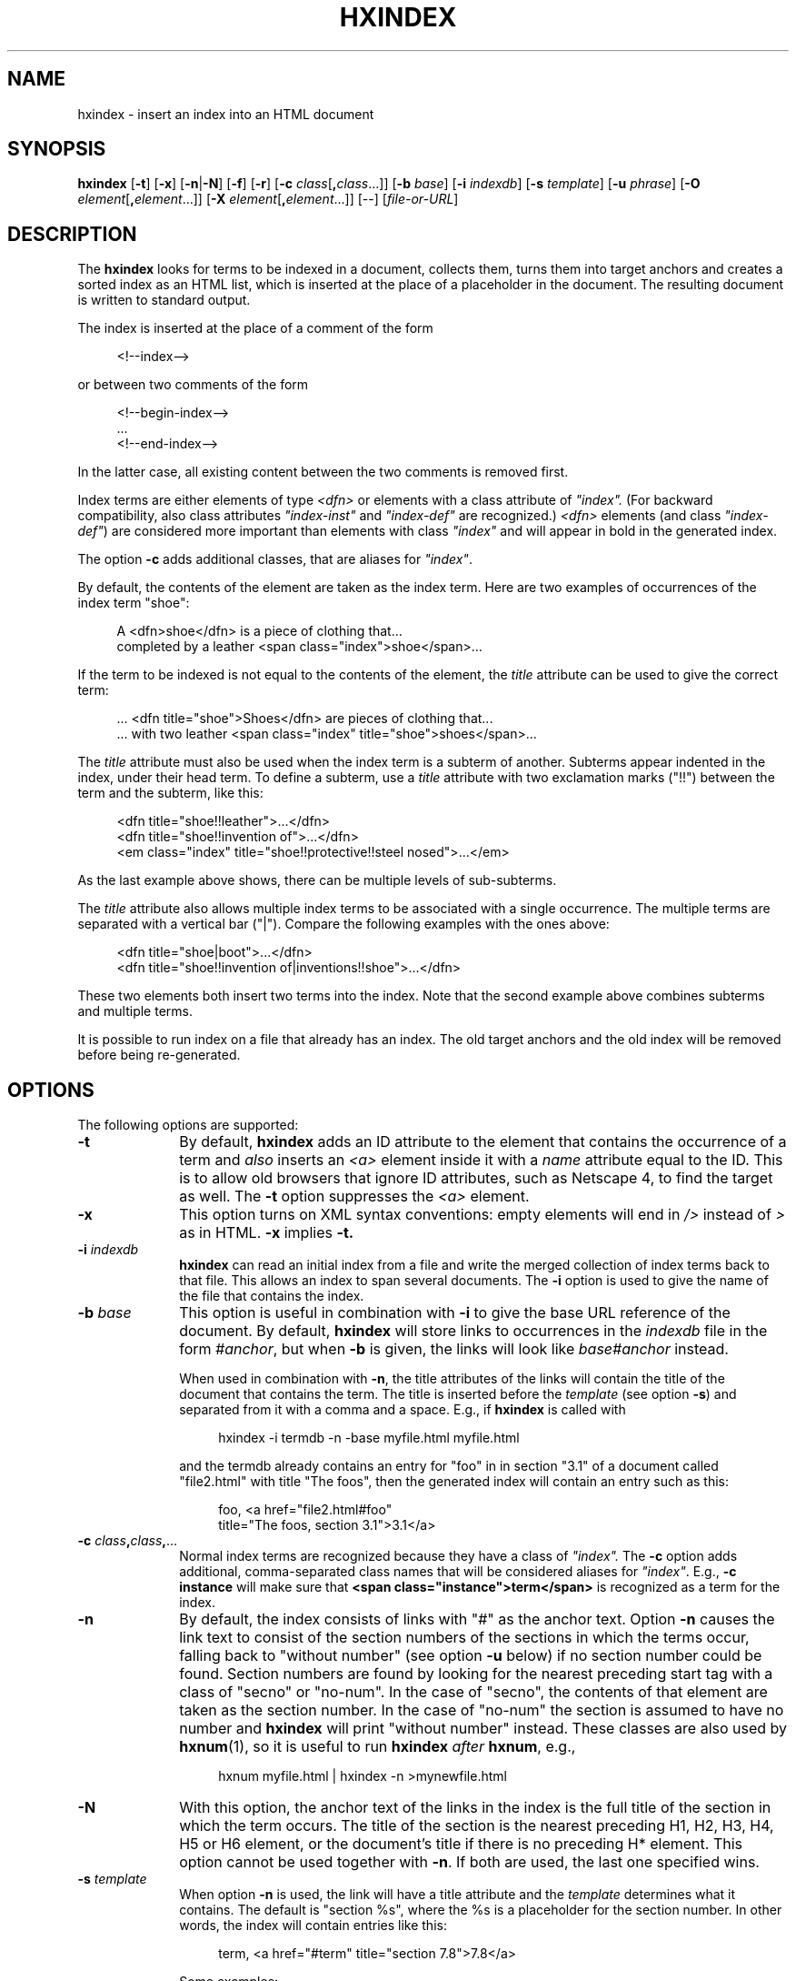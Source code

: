 .de d \" begin display
.sp
.in +4
.nf
..
.de e \" end display
.in -4
.fi
.sp
..
.TH "HXINDEX" "1" "10 Jul 2011" "7.x" "HTML-XML-utils"
.SH NAME
hxindex \- insert an index into an HTML document
.SH SYNOPSIS
.B hxindex
.RB "[\|" \-t "\|]"
.RB "[\|" \-x "\|]"
.RB "[\|" \-n "|" \-N "\|]"
.RB "[\|" \-f "\|]"
.RB "[\|" \-r "\|]"
.RB "[\|" \-c
.IR class "\/[\fB,\fP" class "...]\|]"
.RB "[\|" \-b
.IR base "\/\|]"
.RB "[\|" \-i
.IR indexdb "\/\|]"
.RB "[\|" \-s
.IR template "\/\|]"
.RB "[\|" \-u
.IR phrase "\/\|]"
.RB "[\|" \-O
.IR element "\/[\fB,\fP" element "...]\|]"
.RB "[\|" \-X
.IR element "\/[\fB,\fB" element "...]\|]"
.RB "[--]"
.RI "[\|" file\-or\-URL "\/\|]"
.SH DESCRIPTION
.LP
The
.B hxindex
looks for terms to be indexed in a document, collects them, turns them
into target anchors and creates a sorted index as an HTML list, which
is inserted at the place of a placeholder in the document. The
resulting document is written to standard output.
.LP
The index is inserted at the place of a comment of the form
.d
<!--index-->
.e
or between two comments of the form
.d
<!--begin-index-->
\&...
<!--end-index-->
.e
In the latter case, all existing content between the two comments is
removed first.
.LP
Index terms are either elements of type \fI<dfn>\fP or elements with a
class attribute of \fI"index".\fP (For backward compatibility, also
class attributes \fI"index-inst"\fP and \fI"index-def"\fP are
recognized.) \fI<dfn>\fP elements (and class \fI"index-def"\fP) are
considered more important than elements with class \fI"index"\fP and
will appear in bold in the generated index.
.LP
The option
.B \-c
adds additional classes, that are aliases for \fI"index"\fP.
.LP
By default, the contents of the element are taken as the index term.
Here are two examples of occurrences of the index term "shoe":
.d
A <dfn>shoe</dfn> is a piece of clothing that...
completed by a leather <span class="index">shoe</span>...
.e
.LP
If the term to be indexed is not equal to the contents of the element,
the \fItitle\fP attribute can be used to give the correct term:
.d
\&... <dfn title="shoe">Shoes</dfn> are pieces of clothing that...
\&... with two leather <span class="index" title="shoe">shoes</span>...
.e
.LP
The \fItitle\fP attribute must also be used when the index term is a
subterm of another. Subterms appear indented in the index, under their
head term. To define a subterm, use a \fItitle\fP attribute with two
exclamation marks ("!!") between the term and the subterm, like this:
.d
<dfn title="shoe!!leather">...</dfn>
<dfn title="shoe!!invention of">...</dfn>
<em class="index" title="shoe!!protective!!steel nosed">...</em>
.e
As the last example above shows, there can be multiple levels of
sub-subterms.
.LP
The \fItitle\fP attribute also allows multiple index terms to be
associated with a single occurrence. The multiple terms are separated
with a vertical bar ("|"). Compare the following examples with the
ones above:
.d
<dfn title="shoe|boot">...</dfn>
<dfn title="shoe!!invention of|inventions!!shoe">...</dfn>
.e
These two elements both insert two terms into the index. Note that the
second example above combines subterms and multiple terms.
.LP
It is possible to run index on a file that already has an index. The
old target anchors and the old index will be removed before being
re-generated.
.SH OPTIONS
The following options are supported:
.TP 10
.B \-t
By default,
.B hxindex
adds an ID attribute to the element that contains the occurrence of a
term and
.I also
inserts an \fI<a>\fP element inside it with a \fIname\fP
attribute equal to the ID. This is to allow old browsers that ignore
ID attributes, such as
Netscape 4, to find the target as well. The
.B \-t
option suppresses the \fI<a>\fP element.
.TP
.B \-x
This option turns on XML syntax conventions: empty elements will end
in \fI/>\fP instead of \fI>\fP as in HTML.
.B \-x
implies
.B \-t.
.TP
.BI \-i " indexdb"
.B hxindex
can read an initial index from a file and write the merged collection
of index terms back to that file. This allows an index to span several
documents. The
.B \-i
option is used to give the name of the file that contains the index.
.TP
.BI \-b " base"
This option is useful in combination with
.B \-i
to give the base URL reference of the document. By default,
.B hxindex
will store links to occurrences in the \fIindexdb\fP file in the form
\fI#anchor\fP, but when
.B \-b
is given, the links will look like \fIbase#anchor\fP instead.
.IP
When used in combination with
.BR \-n ,
the title attributes of the links will contain the title of the document that contains the term. The title is inserted before the
.I template
(see option
.BR \-s )
and separated from it with a comma and a space. E.g., if
.B hxindex
is called with
.d
hxindex -i termdb -n -base myfile.html myfile.html
.e
and the termdb already contains an entry for "foo" in in section "3.1"
of a document called "file2.html" with title "The foos", then the
generated index will contain an entry such as this:
.d
foo, <a href="file2.html#foo"
  title="The foos, section 3.1">3.1</a>
.e
.TP
\fB\-c\fP \fIclass\fP\fB,\fP\fIclass\fP\fB,\fP...
Normal index terms are recognized because they have a class of
\fI"index".\fP The 
.B \-c
option adds additional, comma-separated class
names that will be considered aliases for \fI"index"\fP. E.g.,
.B \-c instance
will make sure that
.B <span class="instance">term</span>
is recognized as a term for the index.
.TP
.B \-n
By default, the index consists of links with "#" as the anchor text. 
Option
.B \-n
causes the link text to consist of the section numbers of the sections
in which the terms occur, falling back to "without number" (see option
.B \-u
below) if no section
number could be found. Section numbers are found by looking for the
nearest preceding start tag with a class of "secno" or "no-num". In
the case of "secno", the contents of that element are taken as the
section number. In the case of "no-num" the section is assumed to have
no number and
.B hxindex
will print "without number" instead. These classes are also used by
.BR hxnum (1),
so it is useful to run
.B hxindex
.I after
.BR hxnum ", e.g.,"
.d
hxnum myfile.html | hxindex \-n >mynewfile.html
.e
.TP
.B \-N
With this option, the anchor text of the links in the index is the
full title of the section in which the term occurs. The title of the
section is the nearest preceding H1, H2, H3, H4, H5 or H6 element, or
the document's title if there is no preceding H* element. This option
cannot be used together with
.BR \-n .
If both are used, the last one specified wins.
.TP
.BI \-s " template"
When option
.B \-n
is used, the link will have a title attribute and the
.I template
determines what it contains. The default is "section %s", where the %s
is a placeholder for the section number. In other words, the index
will contain entries like this:
.d
term, <a href="#term" title="section 7.8">7.8</a>
.e
.IP
Some examples:
.d
hxindex -n -s 'chapter %s'
hxindex -n -s 'part %s'
hxindex -n -s 'hoofdstuk %s' -u 'zonder nummer'
.e
.IP
This option is only useful in combination with
.B \-n
.TP
.BI \-u " phrase"
When option
.B \-n
is used to display section numbers, references for which no section
number can be found are shown as
.I phrase
instead. The default is "??".
.IP
This option is only useful in combination with
.B \-n
.TP
.B \-f
Remove \fItitle\fP attributes that were used for the index as well as
the comments that delimit the inserted index. This avoids that
browsers display these attributes. Note that \fBhxindex\fP cannot be
run again on its own output if this option is used. (Mnemonic:
"\fBf\fPreeze" or "\fBf\fPinal".)
.TP
.B \-r
Do not ignore trailing punctuation when sorting index terms. E.g., if
two terms are written as
.d
<dfn>foo,</dfn>... <span class=index>foo</span>
.e
.B hxindex
will normally ignore the comma and treat them as the same term, but
with
.B \-r,
they are treated as different. This affects trailing commas (,),
semicolons (;), colons (:), exclamations mark (!), question marks (?) 
and full stops (.). A final full stop is never ignored if there are
two or more in the term, to protect abbreviations ("B.C.") and
ellipsis ("more..."). This does
.I not
affect how the index term is printed (it is always printed as it
appears in the text), only how it is compared to similar
terms. (Mnemonic: "\fBr\fPaw".)
.TP
\fB\-O\fP \fIelement\fP\fB,\fP\fIelement\fP\fB,\fP...
If
.B \-O
is present, only elements with the given names will be indexed. E.g.,
.d
hxindex -O span,i,em
.e
means that
.B hxindex
will only look for \fIclass="index"\fP (and other classes, according to
.BR \-c ")"
on the elements
.B span, i
and
.B em.
The argument of
.B \-O
must be a comma-separated list of element names.
Note that this does not affect the element
.B dfn.
It will always be indexed as a defining instance.
.TP
\fB\-X\fP \fIelement\fB,\fP\fIelement\fP\fB,\fP...
The option
.B \-X
excludes the given elements from being indexed. E.g.,
.d
hxindex -X ul,ol
.e
makes sure that
.B ul
and
.B ol
elements are not indexed, even if they have a
.I class="index"
attribute. This does not exclude their children from being indexed. E.g.,
.d
<ul class=index>
 <li class=index>foo
 <li class=index>bar
 <li>baz
</ul>
.e
will add
.I foo
and
.I bar
to the index, but not the whole content of the
.B ul
element
.RI "(" "foo bar baz\/" ")."
If both
.B \-O
and
.B \-X
are given and an element occurs in both options, it will be excluded. E.g.,
.d
hxindex -X p,h1,ul -O em,span,h1,h2
.e
will cause
.B hxindex
to only look for class attributes on
.B em, span
and
.B h2,
because
.B h1
is excluded.
.SH OPERANDS
The following operand is supported:
.TP 10
.I file\-or\-URL
The name of an HTML or XML file or the URL of one. If absent, or if
the file is "-", standard input is read instead.
.SH "EXIT STATUS"
The following exit values are returned:
.TP 10
.B 0
Successful completion.
.TP
.B >0
An error occurred in parsing the HTML file.
.SH ENVIRONMENT
The input is assumed to be in UTF-8, but the current locale is used to
determine the sorting order of the index terms. I.e.,
.B hxindex
looks at the LANG, LC_ALL and/or LC_COLLATE environment variables. See
.BR locale (1).
.LP
To use a proxy to retrieve remote files, set the environment variables
.B http_proxy
or
.BR ftp_proxy "."
E.g.,
.B http_proxy="http://localhost:8080/"
.SH BUGS
.LP
Assumes UTF-8 as input. Doesn't expand character entities (apart from
the standard ones: "&amp;", "&lt;", "&gt" and "&quot"). Instead, pipe
the input through
.BR hxunent (1)
and, if needed,
.BR asc2xml (1)
to convert it to UTF-8.
.LP
Remote files (specified with a URL) are currently only supported for
HTTP. Password-protected files or files that depend on HTTP "cookies"
are not handled. (You can use tools such as
.BR curl (1)
or
.BR wget (1)
to retrieve such files.)
.LP
The accessibility of an index, even when generated with option
.BR \-n ,
is poor.
.SH "SEE ALSO"
.BR asc2xml (1),
.BR hxnormalize (1),
.BR hxnum (1),
.BR hxprune (1),
.BR hxtoc (1),
.BR hxunent (1),
.BR xml2asc (1),
.BR locale (1),
.BR UTF-8 " (RFC 2279)"
